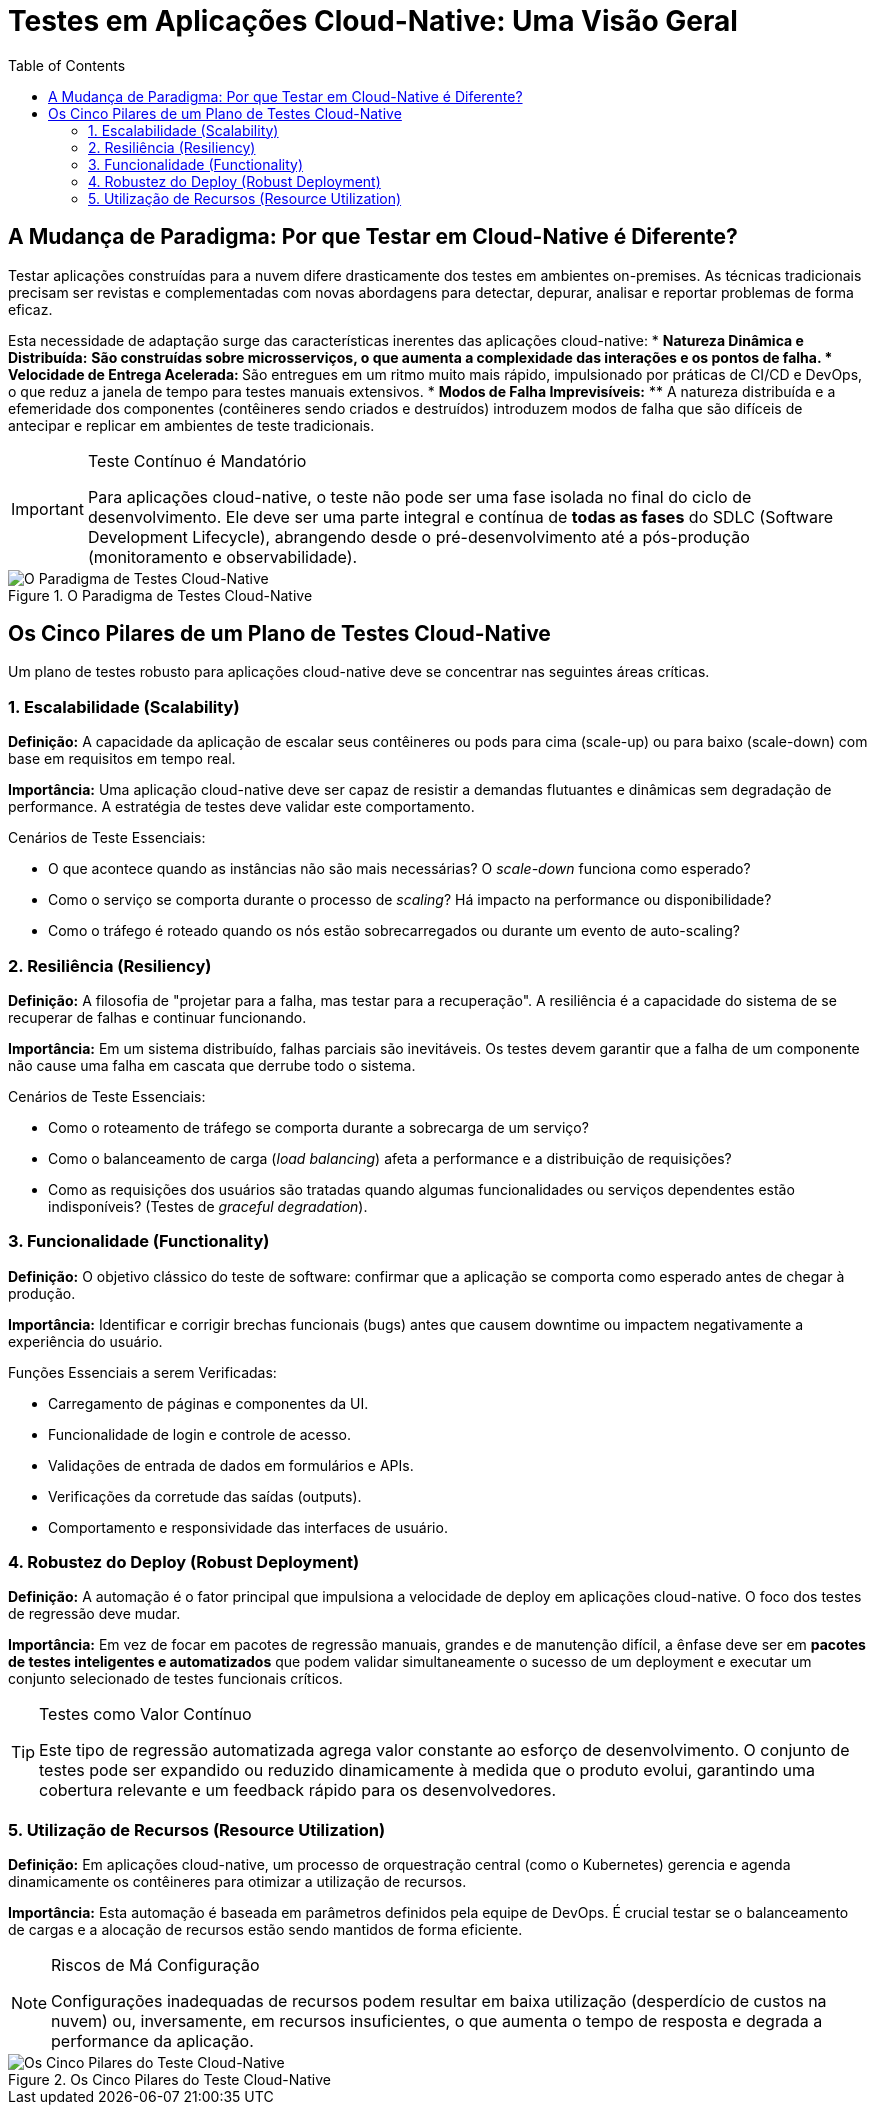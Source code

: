 = Testes em Aplicações Cloud-Native: Uma Visão Geral
:toc: levels=2
:icons: font

== A Mudança de Paradigma: Por que Testar em Cloud-Native é Diferente?

Testar aplicações construídas para a nuvem difere drasticamente dos testes em ambientes on-premises. As técnicas tradicionais precisam ser revistas e complementadas com novas abordagens para detectar, depurar, analisar e reportar problemas de forma eficaz.

Esta necessidade de adaptação surge das características inerentes das aplicações cloud-native:
* *Natureza Dinâmica e Distribuída:*
** São construídas sobre microsserviços, o que aumenta a complexidade das interações e os pontos de falha.
* *Velocidade de Entrega Acelerada:*
** São entregues em um ritmo muito mais rápido, impulsionado por práticas de CI/CD e DevOps, o que reduz a janela de tempo para testes manuais extensivos.
* *Modos de Falha Imprevisíveis:*
** A natureza distribuída e a efemeridade dos componentes (contêineres sendo criados e destruídos) introduzem modos de falha que são difíceis de antecipar e replicar em ambientes de teste tradicionais.

[IMPORTANT]
====
.Teste Contínuo é Mandatório
Para aplicações cloud-native, o teste não pode ser uma fase isolada no final do ciclo de desenvolvimento. Ele deve ser uma parte integral e contínua de *todas as fases* do SDLC (Software Development Lifecycle), abrangendo desde o pré-desenvolvimento até a pós-produção (monitoramento e observabilidade).
====

image::images/image155.png[alt="O Paradigma de Testes Cloud-Native", title="O Paradigma de Testes Cloud-Native"]

== Os Cinco Pilares de um Plano de Testes Cloud-Native

Um plano de testes robusto para aplicações cloud-native deve se concentrar nas seguintes áreas críticas.

=== 1. Escalabilidade (Scalability)

*Definição:* A capacidade da aplicação de escalar seus contêineres ou pods para cima (scale-up) ou para baixo (scale-down) com base em requisitos em tempo real.

*Importância:* Uma aplicação cloud-native deve ser capaz de resistir a demandas flutuantes e dinâmicas sem degradação de performance. A estratégia de testes deve validar este comportamento.

.Cenários de Teste Essenciais:
* O que acontece quando as instâncias não são mais necessárias? O _scale-down_ funciona como esperado?
* Como o serviço se comporta durante o processo de _scaling_? Há impacto na performance ou disponibilidade?
* Como o tráfego é roteado quando os nós estão sobrecarregados ou durante um evento de auto-scaling?

=== 2. Resiliência (Resiliency)

*Definição:* A filosofia de "projetar para a falha, mas testar para a recuperação". A resiliência é a capacidade do sistema de se recuperar de falhas e continuar funcionando.

*Importância:* Em um sistema distribuído, falhas parciais são inevitáveis. Os testes devem garantir que a falha de um componente não cause uma falha em cascata que derrube todo o sistema.

.Cenários de Teste Essenciais:
* Como o roteamento de tráfego se comporta durante a sobrecarga de um serviço?
* Como o balanceamento de carga (_load balancing_) afeta a performance e a distribuição de requisições?
* Como as requisições dos usuários são tratadas quando algumas funcionalidades ou serviços dependentes estão indisponíveis? (Testes de _graceful degradation_).

=== 3. Funcionalidade (Functionality)

*Definição:* O objetivo clássico do teste de software: confirmar que a aplicação se comporta como esperado antes de chegar à produção.

*Importância:* Identificar e corrigir brechas funcionais (bugs) antes que causem downtime ou impactem negativamente a experiência do usuário.

.Funções Essenciais a serem Verificadas:
* Carregamento de páginas e componentes da UI.
* Funcionalidade de login e controle de acesso.
* Validações de entrada de dados em formulários e APIs.
* Verificações da corretude das saídas (outputs).
* Comportamento e responsividade das interfaces de usuário.

=== 4. Robustez do Deploy (Robust Deployment)

*Definição:* A automação é o fator principal que impulsiona a velocidade de deploy em aplicações cloud-native. O foco dos testes de regressão deve mudar.

*Importância:* Em vez de focar em pacotes de regressão manuais, grandes e de manutenção difícil, a ênfase deve ser em *pacotes de testes inteligentes e automatizados* que podem validar simultaneamente o sucesso de um deployment e executar um conjunto selecionado de testes funcionais críticos.

[TIP]
====
.Testes como Valor Contínuo
Este tipo de regressão automatizada agrega valor constante ao esforço de desenvolvimento. O conjunto de testes pode ser expandido ou reduzido dinamicamente à medida que o produto evolui, garantindo uma cobertura relevante e um feedback rápido para os desenvolvedores.
====

=== 5. Utilização de Recursos (Resource Utilization)

*Definição:* Em aplicações cloud-native, um processo de orquestração central (como o Kubernetes) gerencia e agenda dinamicamente os contêineres para otimizar a utilização de recursos.

*Importância:* Esta automação é baseada em parâmetros definidos pela equipe de DevOps. É crucial testar se o balanceamento de cargas e a alocação de recursos estão sendo mantidos de forma eficiente.

[NOTE]
====
.Riscos de Má Configuração
Configurações inadequadas de recursos podem resultar em baixa utilização (desperdício de custos na nuvem) ou, inversamente, em recursos insuficientes, o que aumenta o tempo de resposta e degrada a performance da aplicação.
====

image::images/image156.png[alt="Os Cinco Pilares do Teste Cloud-Native", title="Os Cinco Pilares do Teste Cloud-Native"]